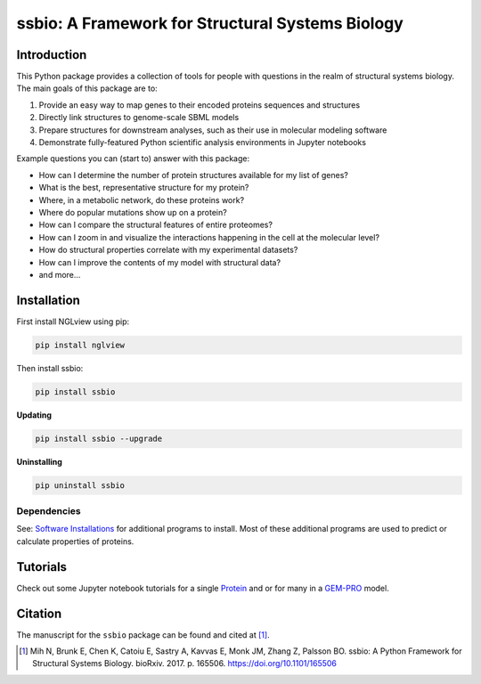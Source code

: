 *************************************************
ssbio: A Framework for Structural Systems Biology
*************************************************

Introduction
============

This Python package provides a collection of tools for people with questions in the realm of structural systems biology. The main goals of this package are to:

#. Provide an easy way to map genes to their encoded proteins sequences and structures
#. Directly link structures to genome-scale SBML models
#. Prepare structures for downstream analyses, such as their use in molecular modeling software
#. Demonstrate fully-featured Python scientific analysis environments in Jupyter notebooks

Example questions you can (start to) answer with this package:

- How can I determine the number of protein structures available for my list of genes?
- What is the best, representative structure for my protein?
- Where, in a metabolic network, do these proteins work?
- Where do popular mutations show up on a protein?
- How can I compare the structural features of entire proteomes?
- How can I zoom in and visualize the interactions happening in the cell at the molecular level?
- How do structural properties correlate with my experimental datasets?
- How can I improve the contents of my model with structural data?
- and more...

Installation
============

First install NGLview using pip:

.. code-block:: bash

    pip install nglview

Then install ssbio:

.. code-block:: bash

    pip install ssbio

**Updating**

.. code-block:: bash

    pip install ssbio --upgrade

**Uninstalling**

.. code-block:: bash

    pip uninstall ssbio


Dependencies
------------

See: `Software Installations`_ for additional programs to install. Most of these additional programs are used to predict or calculate properties of proteins.


Tutorials
=========

Check out some Jupyter notebook tutorials for a single Protein_ and or for many in a GEM-PRO_ model.


Citation
========

The manuscript for the ``ssbio`` package can be found and cited at [1]_.

.. [1] Mih N, Brunk E, Chen K, Catoiu E, Sastry A, Kavvas E, Monk JM, Zhang Z, Palsson BO. ssbio: A Python Framework for Structural Systems Biology. bioRxiv. 2017. p. 165506. https://doi.org/10.1101/165506


.. Links
.. _Software Installations: https://github.com/SBRG/ssbio/wiki/Software-Installations
.. _Protein: http://ssbio.readthedocs.io/en/latest/protein.html
.. _GEM-PRO: http://ssbio.readthedocs.io/en/latest/gempro.html